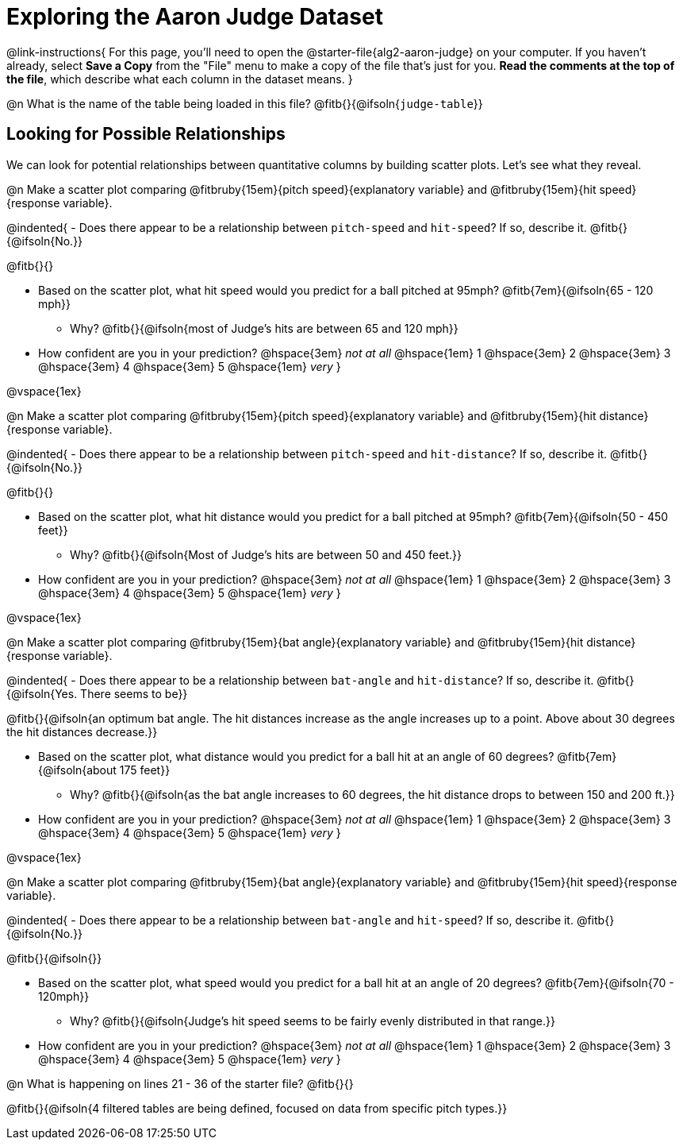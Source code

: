 = Exploring the Aaron Judge Dataset

++++
<style>
/* This page has an unusual configuration, where there's only one
   2nd level section but it doesn't start at the beginning.
   Stop that section from auto-growing, thereby freeing up vertical
   space for the first section in order to maximize the table height
 */
#preamble_disabled 
</style>
++++

@link-instructions{
For this page, you'll need to open the @starter-file{alg2-aaron-judge} on your computer. If you haven't already, select *Save a Copy* from the "File" menu to make a copy of the file that's just for you. *Read the comments at the top of the file*, which describe what each column in the dataset means.
}

@n What is the name of the table being loaded in this file? @fitb{}{@ifsoln{`judge-table`}}

== Looking for Possible Relationships

We can look for potential relationships between quantitative columns by building scatter plots. Let's see what they reveal.


@n Make a scatter plot comparing
@fitbruby{15em}{pitch speed}{explanatory variable} and
@fitbruby{15em}{hit speed}{response variable}.

@indented{
- Does there appear to be a relationship between `pitch-speed` and `hit-speed`? If so, describe it. @fitb{}{@ifsoln{No.}}

@fitb{}{}

- Based on the scatter plot, what hit speed would you predict for a ball pitched at 95mph? @fitb{7em}{@ifsoln{65 - 120 mph}}
  * Why? @fitb{}{@ifsoln{most of Judge's hits are between 65 and 120 mph}}
- How confident are you in your prediction? @hspace{3em} _not at all_ @hspace{1em} 1 @hspace{3em} 2 @hspace{3em} 3 @hspace{3em} 4 @hspace{3em} 5 @hspace{1em} _very_
}

@vspace{1ex}

@n Make a scatter plot comparing
@fitbruby{15em}{pitch speed}{explanatory variable} and
@fitbruby{15em}{hit distance}{response variable}.

@indented{
- Does there appear to be a relationship between `pitch-speed` and `hit-distance`? If so, describe it. @fitb{}{@ifsoln{No.}}

@fitb{}{}

- Based on the scatter plot, what hit distance would you predict for a ball pitched at 95mph? @fitb{7em}{@ifsoln{50 - 450 feet}}
  * Why? @fitb{}{@ifsoln{Most of Judge's hits are between 50 and 450 feet.}}
- How confident are you in your prediction? @hspace{3em} _not at all_ @hspace{1em} 1 @hspace{3em} 2 @hspace{3em} 3 @hspace{3em} 4 @hspace{3em} 5 @hspace{1em} _very_
}

@vspace{1ex}

@n Make a scatter plot comparing
@fitbruby{15em}{bat angle}{explanatory variable} and
@fitbruby{15em}{hit distance}{response variable}.

@indented{
- Does there appear to be a relationship between `bat-angle` and `hit-distance`? If so, describe it. @fitb{}{@ifsoln{Yes. There seems to be}}

@fitb{}{@ifsoln{an optimum bat angle. The hit distances increase as the angle increases up to a point. Above about 30 degrees the hit distances decrease.}}

- Based on the scatter plot, what distance would you predict for a ball hit at an angle of 60 degrees? @fitb{7em}{@ifsoln{about 175 feet}}

  * Why? @fitb{}{@ifsoln{as the bat angle increases to 60 degrees, the hit distance drops to between 150 and 200 ft.}}
- How confident are you in your prediction? @hspace{3em} _not at all_ @hspace{1em} 1 @hspace{3em} 2 @hspace{3em} 3 @hspace{3em} 4 @hspace{3em} 5 @hspace{1em} _very_
}

@vspace{1ex}

@n Make a scatter plot comparing
@fitbruby{15em}{bat angle}{explanatory variable} and
@fitbruby{15em}{hit speed}{response variable}.

@indented{
- Does there appear to be a relationship between `bat-angle` and `hit-speed`? If so, describe it. @fitb{}{@ifsoln{No.}}

@fitb{}{@ifsoln{}}

- Based on the scatter plot, what speed would you predict for a ball hit at an angle of 20 degrees? @fitb{7em}{@ifsoln{70 - 120mph}}
  * Why? @fitb{}{@ifsoln{Judge's hit speed seems to be fairly evenly distributed in that range.}}
- How confident are you in your prediction? @hspace{3em} _not at all_ @hspace{1em} 1 @hspace{3em} 2 @hspace{3em} 3 @hspace{3em} 4 @hspace{3em} 5 @hspace{1em} _very_
}

@n What is happening on lines 21 - 36 of the starter file? @fitb{}{}

@fitb{}{@ifsoln{4 filtered tables are being defined, focused on data from specific pitch types.}}
